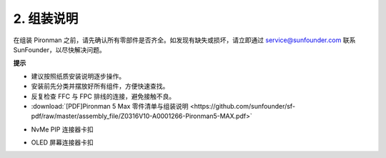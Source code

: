 .. _max_assembly_instructions:

2. 组装说明
=============================================

在组装 Pironman 之前，请先确认所有零部件是否齐全。如发现有缺失或损坏，请立即通过 service@sunfounder.com 联系 SunFounder，以尽快解决问题。

**提示**

* 建议按照纸质安装说明逐步操作。
* 安装前先分类并摆放好所有组件，方便快速查找。
* 反复检查 FFC 与 FPC 排线的连接，避免接触不良。

* :download:`[PDF]Pironman 5 Max 零件清单与组装说明 <https://github.com/sunfounder/sf-pdf/raw/master/assembly_file/Z0316V10-A0001266-Pironman5-MAX.pdf>`


.. raw:: html

    <br><br>

* NvMe PIP 连接器卡扣

.. raw:: html

       <div style="text-align: center;">
           <video center loop autoplay muted style="max-width:90%">
               <source src="../_static/video/Nvme(1)-11.mp4" type="video/mp4">
               Votre navigateur ne prend pas en charge la balise vidéo.
           </video>
       </div>

.. raw:: html

       <div style="text-align: center;">
           <video center loop autoplay muted style="max-width:90%">
               <source src="../_static/video/Nvme(2)-11.mp4" type="video/mp4">
               Votre navigateur ne prend pas en charge la balise vidéo.
           </video>
       </div>

.. raw:: html

    <br><br>

* OLED 屏幕连接器卡扣

.. raw:: html

       <div style="text-align: center;">
           <video center loop autoplay muted style="max-width:90%">
               <source src="../_static/video/Oled-11.mp4" type="video/mp4">
               Votre navigateur ne prend pas en charge la balise vidéo.
           </video>
       </div>